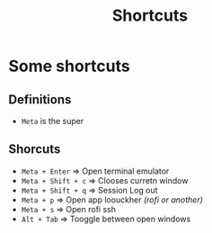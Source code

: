 #+TITLE: Shortcuts

* Some shortcuts
** Definitions
- =Meta= is the super

** Shorcuts
- =Meta + Enter= => Open terminal emulator
- =Meta + Shift + c= => Clooses curretn window
- =Meta + Shift + q= => Session Log out
- =Meta + p= => Open app loouckher /(rofi or another)/
- =Meta + s= => Open rofi ssh
- =Alt + Tab= => Tooggle between open windows
